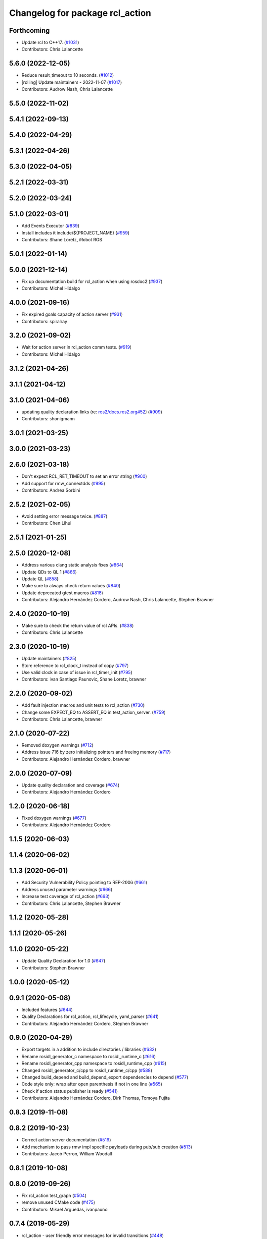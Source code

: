 ^^^^^^^^^^^^^^^^^^^^^^^^^^^^^^^^
Changelog for package rcl_action
^^^^^^^^^^^^^^^^^^^^^^^^^^^^^^^^

Forthcoming
-----------
* Update rcl to C++17. (`#1031 <https://github.com/ros2/rcl/issues/1031>`_)
* Contributors: Chris Lalancette

5.6.0 (2022-12-05)
------------------
* Reduce result_timeout to 10 seconds. (`#1012 <https://github.com/ros2/rcl/issues/1012>`_)
* [rolling] Update maintainers - 2022-11-07 (`#1017 <https://github.com/ros2/rcl/issues/1017>`_)
* Contributors: Audrow Nash, Chris Lalancette

5.5.0 (2022-11-02)
------------------

5.4.1 (2022-09-13)
------------------

5.4.0 (2022-04-29)
------------------

5.3.1 (2022-04-26)
------------------

5.3.0 (2022-04-05)
------------------

5.2.1 (2022-03-31)
------------------

5.2.0 (2022-03-24)
------------------

5.1.0 (2022-03-01)
------------------
* Add Events Executor (`#839 <https://github.com/ros2/rcl/issues/839>`_)
* Install includes it include/${PROJECT_NAME} (`#959 <https://github.com/ros2/rcl/issues/959>`_)
* Contributors: Shane Loretz, iRobot ROS

5.0.1 (2022-01-14)
------------------

5.0.0 (2021-12-14)
------------------
* Fix up documentation build for rcl_action when using rosdoc2 (`#937 <https://github.com/ros2/rcl/issues/937>`_)
* Contributors: Michel Hidalgo

4.0.0 (2021-09-16)
------------------
* Fix expired goals capacity of action server (`#931 <https://github.com/ros2/rcl/issues/931>`_)
* Contributors: spiralray

3.2.0 (2021-09-02)
------------------
* Wait for action server in rcl_action comm tests. (`#919 <https://github.com/ros2/rcl/issues/919>`_)
* Contributors: Michel Hidalgo

3.1.2 (2021-04-26)
------------------

3.1.1 (2021-04-12)
------------------

3.1.0 (2021-04-06)
------------------
* updating quality declaration links (re: `ros2/docs.ros2.org#52 <https://github.com/ros2/docs.ros2.org/issues/52>`_) (`#909 <https://github.com/ros2/rcl/issues/909>`_)
* Contributors: shonigmann

3.0.1 (2021-03-25)
------------------

3.0.0 (2021-03-23)
------------------

2.6.0 (2021-03-18)
------------------
* Don't expect RCL_RET_TIMEOUT to set an error string (`#900 <https://github.com/ros2/rcl/issues/900>`_)
* Add support for rmw_connextdds (`#895 <https://github.com/ros2/rcl/issues/895>`_)
* Contributors: Andrea Sorbini

2.5.2 (2021-02-05)
------------------
* Avoid setting error message twice. (`#887 <https://github.com/ros2/rcl/issues/887>`_)
* Contributors: Chen Lihui

2.5.1 (2021-01-25)
------------------

2.5.0 (2020-12-08)
------------------
* Address various clang static analysis fixes (`#864 <https://github.com/ros2/rcl/issues/864>`_)
* Update QDs to QL 1 (`#866 <https://github.com/ros2/rcl/issues/866>`_)
* Update QL (`#858 <https://github.com/ros2/rcl/issues/858>`_)
* Make sure to always check return values (`#840 <https://github.com/ros2/rcl/issues/840>`_)
* Update deprecated gtest macros (`#818 <https://github.com/ros2/rcl/issues/818>`_)
* Contributors: Alejandro Hernández Cordero, Audrow Nash, Chris Lalancette, Stephen Brawner

2.4.0 (2020-10-19)
------------------
* Make sure to check the return value of rcl APIs. (`#838 <https://github.com/ros2/rcl/issues/838>`_)
* Contributors: Chris Lalancette

2.3.0 (2020-10-19)
------------------
* Update maintainers (`#825 <https://github.com/ros2/rcl/issues/825>`_)
* Store reference to rcl_clock_t instead of copy (`#797 <https://github.com/ros2/rcl/issues/797>`_)
* Use valid clock in case of issue in rcl_timer_init (`#795 <https://github.com/ros2/rcl/issues/795>`_)
* Contributors: Ivan Santiago Paunovic, Shane Loretz, brawner

2.2.0 (2020-09-02)
------------------
* Add fault injection macros and unit tests to rcl_action (`#730 <https://github.com/ros2/rcl/issues/730>`_)
* Change some EXPECT_EQ to ASSERT_EQ in test_action_server. (`#759 <https://github.com/ros2/rcl/issues/759>`_)
* Contributors: Chris Lalancette, brawner

2.1.0 (2020-07-22)
------------------
* Removed doxygen warnings (`#712 <https://github.com/ros2/rcl/issues/712>`_)
* Address issue 716 by zero initializing pointers and freeing memory (`#717 <https://github.com/ros2/rcl/issues/717>`_)
* Contributors: Alejandro Hernández Cordero, brawner

2.0.0 (2020-07-09)
------------------
* Update quality declaration and coverage (`#674 <https://github.com/ros2/rcl/issues/674>`_)
* Contributors: Alejandro Hernández Cordero

1.2.0 (2020-06-18)
------------------
* Fixed doxygen warnings (`#677 <https://github.com/ros2/rcl/issues/677>`_)
* Contributors: Alejandro Hernández Cordero

1.1.5 (2020-06-03)
------------------

1.1.4 (2020-06-02)
------------------

1.1.3 (2020-06-01)
------------------
* Add Security Vulnerability Policy pointing to REP-2006 (`#661 <https://github.com/ros2/rcl/issues/661>`_)
* Address unused parameter warnings (`#666 <https://github.com/ros2/rcl/issues/666>`_)
* Increase test coverage of rcl_action (`#663 <https://github.com/ros2/rcl/issues/663>`_)
* Contributors: Chris Lalancette, Stephen Brawner

1.1.2 (2020-05-28)
------------------

1.1.1 (2020-05-26)
------------------

1.1.0 (2020-05-22)
------------------
* Update Quality Declaration for 1.0 (`#647 <https://github.com/ros2/rcl/issues/647>`_)
* Contributors: Stephen Brawner

1.0.0 (2020-05-12)
------------------

0.9.1 (2020-05-08)
------------------
* Included features (`#644 <https://github.com/ros2/rcl/issues/644>`_)
* Quality Declarations for rcl_action, rcl_lifecycle, yaml_parser (`#641 <https://github.com/ros2/rcl/issues/641>`_)
* Contributors: Alejandro Hernández Cordero, Stephen Brawner

0.9.0 (2020-04-29)
------------------
* Export targets in a addition to include directories / libraries (`#632 <https://github.com/ros2/rcl/issues/632>`_)
* Rename rosidl_generator_c namespace to rosidl_runtime_c (`#616 <https://github.com/ros2/rcl/issues/616>`_)
* Rename rosidl_generator_cpp namespace to rosidl_runtime_cpp (`#615 <https://github.com/ros2/rcl/issues/615>`_)
* Changed rosidl_generator_c/cpp to rosidl_runtime_c/cpp (`#588 <https://github.com/ros2/rcl/issues/588>`_)
* Changed build_depend and build_depend_export dependencies to depend (`#577 <https://github.com/ros2/rcl/issues/577>`_)
* Code style only: wrap after open parenthesis if not in one line (`#565 <https://github.com/ros2/rcl/issues/565>`_)
* Check if action status publisher is ready (`#541 <https://github.com/ros2/rcl/issues/541>`_)
* Contributors: Alejandro Hernández Cordero, Dirk Thomas, Tomoya Fujita

0.8.3 (2019-11-08)
------------------

0.8.2 (2019-10-23)
------------------
* Correct action server documentation (`#519 <https://github.com/ros2/rcl/issues/519>`_)
* Add mechanism to pass rmw impl specific payloads during pub/sub creation (`#513 <https://github.com/ros2/rcl/issues/513>`_)
* Contributors: Jacob Perron, William Woodall

0.8.1 (2019-10-08)
------------------

0.8.0 (2019-09-26)
------------------
* Fix rcl_action test_graph (`#504 <https://github.com/ros2/rcl/issues/504>`_)
* remove unused CMake code (`#475 <https://github.com/ros2/rcl/issues/475>`_)
* Contributors: Mikael Arguedas, ivanpauno

0.7.4 (2019-05-29)
------------------
* rcl_action - user friendly error messages for invalid transitions (`#448 <https://github.com/ros2/rcl/issues/448>`_)
* Contributors: Siddharth Kucheria

0.7.3 (2019-05-20)
------------------
* Fixed memory leaks in ``rcl_action`` unit tests (`#442 <https://github.com/ros2/rcl/issues/442>`_)
* Contributors: Prajakta Gokhale

0.7.2 (2019-05-08)
------------------
* Update graph test for change to rmw names and types struct (`#407 <https://github.com/ros2/rcl/issues/407>`_)
* New interfaces and their implementations for QoS features (`#408 <https://github.com/ros2/rcl/issues/408>`_)
* Add return code to CancelGoal service response (`#422 <https://github.com/ros2/rcl/issues/422>`_)
* Rmw preallocate (`#428 <https://github.com/ros2/rcl/issues/428>`_)
* Contributors: Jacob Perron, M. M, Michael Carroll

0.7.1 (2019-04-29)
------------------
* Renamed action state transitions (`#409 <https://github.com/ros2/rcl/issues/409>`_)
* Updated initialization of rmw_qos_profile_t struct instances. (`#416 <https://github.com/ros2/rcl/issues/416>`_)
* Contributors: Jacob Perron, M. M

0.7.0 (2019-04-14)
------------------
* Added Action graph API (`#411 <https://github.com/ros2/rcl/issues/411>`_)
* Updated to use ament_target_dependencies where possible. (`#400 <https://github.com/ros2/rcl/issues/400>`_)
* Fixed typo in Doxyfile. (`#398 <https://github.com/ros2/rcl/issues/398>`_)
* Updated tests to use separated action types. (`#340 <https://github.com/ros2/rcl/issues/340>`_)
* Fixed minor documentation issues. (`#397 <https://github.com/ros2/rcl/issues/397>`_)
* Set symbol visibility to hidden for rcl. (`#391 <https://github.com/ros2/rcl/issues/391>`_)
* Fixed rcl_action documentation. (`#380 <https://github.com/ros2/rcl/issues/380>`_)
* Removed now unused test executable . (`#382 <https://github.com/ros2/rcl/issues/382>`_)
* Removed unused action server option 'clock_type'. (`#382 <https://github.com/ros2/rcl/issues/382>`_)
* Set error message when there is an invalid goal transition. (`#382 <https://github.com/ros2/rcl/issues/382>`_)
* Updated to pass context to wait set, and fini rmw context (`#373 <https://github.com/ros2/rcl/issues/373>`_)
* Contributors: Dirk Thomas, Jacob Perron, Sachin Suresh Bhat, William Woodall, ivanpauno

0.6.4 (2019-01-11)
------------------
* Added parentheses around use of zerouuid macro (`#371 <https://github.com/ros2/rcl/issues/371>`_)
* Fixed logic that moves goal handles when one expires (`#360 <https://github.com/ros2/rcl/issues/360>`_)
* Updated to avoid timer period being set to 0 (`#359 <https://github.com/ros2/rcl/issues/359>`_)
* Contributors: Jacob Perron, Shane Loretz

0.6.3 (2018-12-13)
------------------

0.6.2 (2018-12-13)
------------------
* [rcl_action] Bugfix: arithmetic error
* Contributors: Jacob Perron

0.6.1 (2018-12-07)
------------------
* Added wait_for_action_server() for action clients (`#349 <https://github.com/ros2/rcl/issues/349>`_)
* Updated to adapt to action implicit changes (`#353 <https://github.com/ros2/rcl/issues/353>`_)
* Added action interaction tests (`#352 <https://github.com/ros2/rcl/issues/352>`_)
* Enabled test_action_communication to compile against available rmw. (`#351 <https://github.com/ros2/rcl/issues/351>`_)
* Changed UUID type in action msgs (`#338 <https://github.com/ros2/rcl/issues/338>`_)
* Added rcl_action_server_is_valid_except_context (`#348 <https://github.com/ros2/rcl/issues/348>`_)
* Updated to fini even if node context is invalid and reset error (`#346 <https://github.com/ros2/rcl/issues/346>`_)
* Added timer to action server to check expired goals + asan fixes (`#343 <https://github.com/ros2/rcl/issues/343>`_)
* Increased timeout for rcl_wait in action tests (`#344 <https://github.com/ros2/rcl/issues/344>`_)
* Refactored init to not be global (`#336 <https://github.com/ros2/rcl/issues/336>`_)
* Completes integration tests for action client/server (`#331 <https://github.com/ros2/rcl/issues/331>`_)
* Updated rcl_action_expire_goals() to output list of expired goals. (`#342 <https://github.com/ros2/rcl/issues/342>`_)
* Updated process_cancel_request to no longer change goal state (`#341 <https://github.com/ros2/rcl/issues/341>`_)
* Add action server implementation (`#323 <https://github.com/ros2/rcl/issues/323>`_)
* Contributors: Alexis Pojomovsky, Jacob Perron, Michel Hidalgo, Shane Loretz, William Woodall

0.6.0 (2018-11-16)
------------------
* Made rcl_action_get\_*_name() functions check for empty action names. `#329 <https://github.com/ros2/rcl/issues/329>`_
* Implemented Action client `#319 <https://github.com/ros2/rcl/issues/319>`_
* Added function to check if goal can be transitioned to CANCELING (`#325 <https://github.com/ros2/rcl/issues/325>`_)
* Implement goal handle (`#320 <https://github.com/ros2/rcl/issues/320>`_)
* Update to use new error handling API from rcutils (`#314 <https://github.com/ros2/rcl/issues/314>`_)
* Add action services and topics name getters `#317 <https://github.com/ros2/rcl/issues/317>`_
* Implement init/fini functions for types (`#312 <https://github.com/ros2/rcl/issues/312>`_)
* Refactor goal state machine implementation and add unit tests (`#311 <https://github.com/ros2/rcl/issues/311>`_)
* Add missing visibilty control definitions (`#315 <https://github.com/ros2/rcl/issues/315>`_)
* Add rcl_action package and headers (`#307 <https://github.com/ros2/rcl/issues/307>`_)
* Contributors: Jacob Perron, Michel Hidalgo, William Woodall
